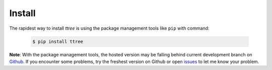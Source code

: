 Install
==========

The rapidest way to install `ttree` is using the package management tools like
``pip`` with command:

	.. code-block:: sh

		$ pip install ttree


**Note**: With the package management tools, the hosted version may be falling
behind current development branch on `Github
<https://github.com/vovanbo/ttree>`_. If you encounter some problems, try
the freshest version on Github or open `issues
<https://github.com/vovanbo/ttree/issues>`_ to let me know your problem.
